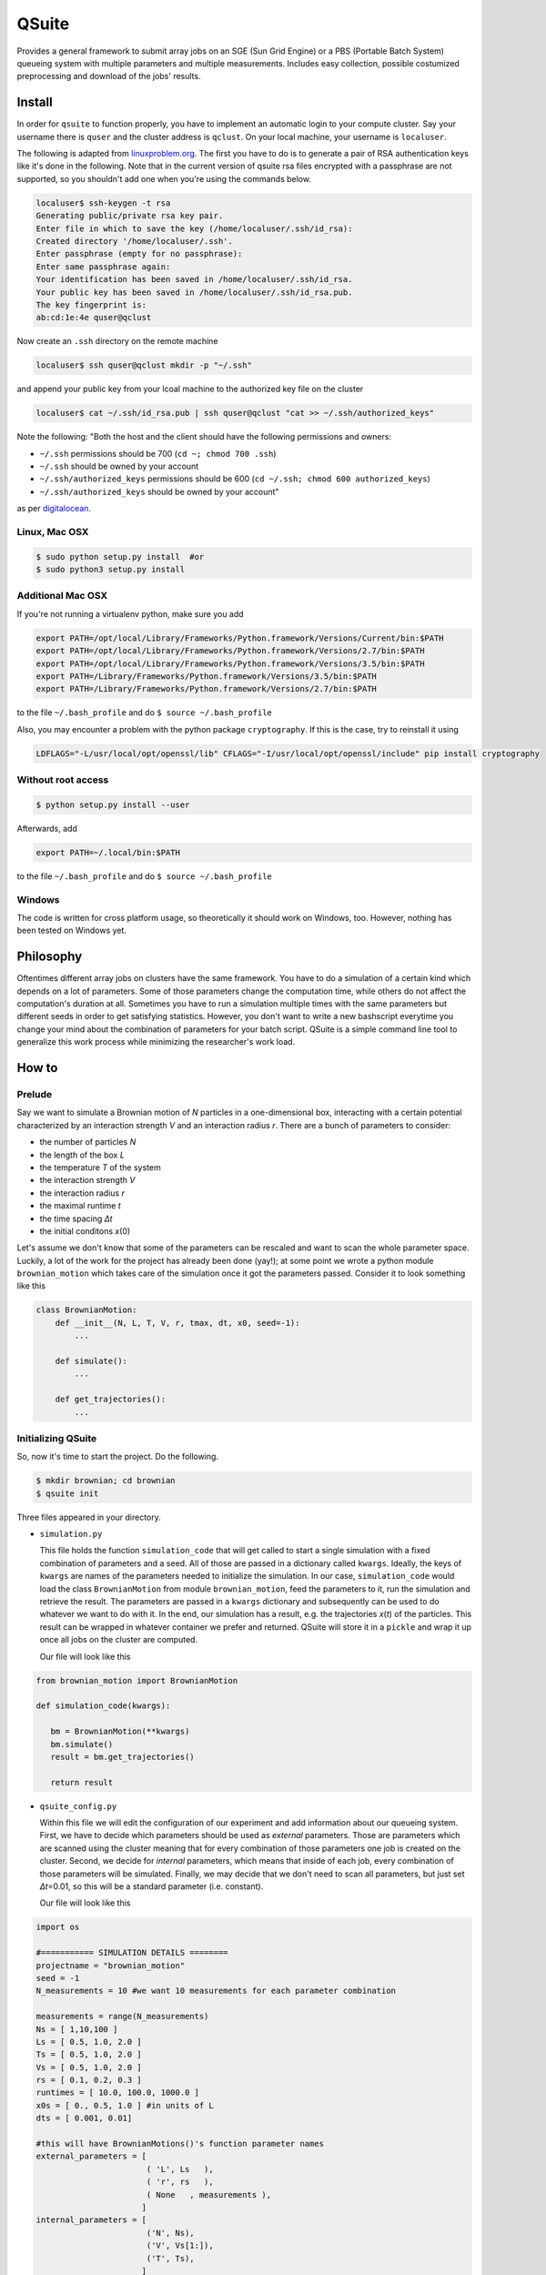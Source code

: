 QSuite
======

Provides a general framework to submit array jobs on an SGE (Sun Grid
Engine) or a PBS (Portable Batch System) queueing system with multiple
parameters and multiple measurements. Includes easy collection, possible
costumized preprocessing and download of the jobs' results.

Install
-------

In order for ``qsuite`` to function properly, you have to implement an
automatic login to your compute cluster. Say your username there is
``quser`` and the cluster address is ``qclust``. On your local machine,
your username is ``localuser``.

The following is adapted from
`linuxproblem.org <http://www.linuxproblem.org/art_9.html>`__. The first
you have to do is to generate a pair of RSA authentication keys like
it's done in the following. Note that in the current version of qsuite
rsa files encrypted with a passphrase are not supported, so you
shouldn't add one when you're using the commands below.

.. code:: bash

   localuser$ ssh-keygen -t rsa
   Generating public/private rsa key pair.
   Enter file in which to save the key (/home/localuser/.ssh/id_rsa): 
   Created directory '/home/localuser/.ssh'.
   Enter passphrase (empty for no passphrase): 
   Enter same passphrase again: 
   Your identification has been saved in /home/localuser/.ssh/id_rsa.
   Your public key has been saved in /home/localuser/.ssh/id_rsa.pub.
   The key fingerprint is:
   ab:cd:1e:4e quser@qclust

Now create an ``.ssh`` directory on the remote machine

.. code:: bash

   localuser$ ssh quser@qclust mkdir -p "~/.ssh"

and append your public key from your lcoal machine to the authorized key
file on the cluster

.. code:: bash

   localuser$ cat ~/.ssh/id_rsa.pub | ssh quser@qclust "cat >> ~/.ssh/authorized_keys"

Note the following: "Both the host and the client should have the
following permissions and owners:

-  ``~/.ssh`` permissions should be 700 (``cd ~; chmod 700 .ssh``)
-  ``~/.ssh`` should be owned by your account
-  ``~/.ssh/authorized_keys`` permissions should be 600
   (``cd ~/.ssh; chmod 600 authorized_keys``)
-  ``~/.ssh/authorized_keys`` should be owned by your account"

as per
`digitalocean <https://www.digitalocean.com/docs/droplets/resources/troubleshooting-ssh/authentication/>`__.

Linux, Mac OSX
~~~~~~~~~~~~~~

.. code:: bash

   $ sudo python setup.py install  #or
   $ sudo python3 setup.py install

Additional Mac OSX
~~~~~~~~~~~~~~~~~~

If you're not running a virtualenv python, make sure you add

.. code:: bash

   export PATH=/opt/local/Library/Frameworks/Python.framework/Versions/Current/bin:$PATH
   export PATH=/opt/local/Library/Frameworks/Python.framework/Versions/2.7/bin:$PATH
   export PATH=/opt/local/Library/Frameworks/Python.framework/Versions/3.5/bin:$PATH
   export PATH=/Library/Frameworks/Python.framework/Versions/3.5/bin:$PATH
   export PATH=/Library/Frameworks/Python.framework/Versions/2.7/bin:$PATH

to the file ``~/.bash_profile`` and do ``$ source ~/.bash_profile``

Also, you may encounter a problem with the python package
``cryptography``. If this is the case, try to reinstall it using

.. code:: bash

   LDFLAGS="-L/usr/local/opt/openssl/lib" CFLAGS="-I/usr/local/opt/openssl/include" pip install cryptography

Without root access
~~~~~~~~~~~~~~~~~~~

.. code:: bash

   $ python setup.py install --user

Afterwards, add

.. code:: bash

   export PATH=~/.local/bin:$PATH

to the file ``~/.bash_profile`` and do ``$ source ~/.bash_profile``

Windows
~~~~~~~

The code is written for cross platform usage, so theoretically it should
work on Windows, too. However, nothing has been tested on Windows yet.

Philosophy
----------

Oftentimes different array jobs on clusters have the same framework. You
have to do a simulation of a certain kind which depends on a lot of
parameters. Some of those parameters change the computation time, while
others do not affect the computation's duration at all. Sometimes you
have to run a simulation multiple times with the same parameters but
different seeds in order to get satisfying statistics. However, you
don't want to write a new bashscript everytime you change your mind
about the combination of parameters for your batch script. QSuite is a
simple command line tool to generalize this work process while
minimizing the researcher's work load.

How to
------

Prelude
~~~~~~~

Say we want to simulate a Brownian motion of *N* particles in a
one-dimensional box, interacting with a certain potential characterized
by an interaction strength *V* and an interaction radius *r*. There are
a bunch of parameters to consider:

-  the number of particles *N*
-  the length of the box *L*
-  the temperature *T* of the system
-  the interaction strength *V*
-  the interaction radius *r*
-  the maximal runtime *t*
-  the time spacing *Δt*
-  the initial conditons *x*\ (0)

Let's assume we don't know that some of the parameters can be rescaled
and want to scan the whole parameter space. Luckily, a lot of the work
for the project has already been done (yay!); at some point we wrote a
python module ``brownian_motion`` which takes care of the simulation
once it got the parameters passed. Consider it to look something like
this

.. code:: python

   class BrownianMotion:
       def __init__(N, L, T, V, r, tmax, dt, x0, seed=-1):
           ...

       def simulate():
           ...

       def get_trajectories():
           ...

Initializing QSuite
~~~~~~~~~~~~~~~~~~~

So, now it's time to start the project. Do the following.

.. code:: bash

   $ mkdir brownian; cd brownian
   $ qsuite init

Three files appeared in your directory.

-  ``simulation.py``

   This file holds the function ``simulation_code`` that will get called
   to start a single simulation with a fixed combination of parameters
   and a seed. All of those are passed in a dictionary called
   ``kwargs``. Ideally, the keys of ``kwargs`` are names of the
   parameters needed to initialize the simulation. In our case,
   ``simulation_code`` would load the class ``BrownianMotion`` from
   module ``brownian_motion``, feed the parameters to it, run the
   simulation and retrieve the result. The parameters are passed in a
   ``kwargs`` dictionary and subsequently can be used to do whatever we
   want to do with it. In the end, our simulation has a result, e.g. the
   trajectories *x*\ (*t*) of the particles. This result can be wrapped
   in whatever container we prefer and returned. QSuite will store it in
   a ``pickle`` and wrap it up once all jobs on the cluster are
   computed.

   Our file will look like this

.. code:: python

   from brownian_motion import BrownianMotion

   def simulation_code(kwargs):

      bm = BrownianMotion(**kwargs)
      bm.simulate()
      result = bm.get_trajectories()

      return result

-  ``qsuite_config.py``

   Within fhis file we will edit the configuration of our experiment and
   add information about our queueing system. First, we have to decide
   which parameters should be used as *external* parameters. Those are
   parameters which are scanned using the cluster meaning that for every
   combination of those parameters one job is created on the cluster.
   Second, we decide for *internal* parameters, which means that inside
   of each job, every combination of those parameters will be simulated.
   Finally, we may decide that we don't need to scan all parameters, but
   just set *Δt*\ =0.01, so this will be a standard parameter (i.e.
   constant).

   Our file will look like this

.. code:: python

   import os 

   #=========== SIMULATION DETAILS ========
   projectname = "brownian_motion"
   seed = -1
   N_measurements = 10 #we want 10 measurements for each parameter combination

   measurements = range(N_measurements)
   Ns = [ 1,10,100 ]
   Ls = [ 0.5, 1.0, 2.0 ]
   Ts = [ 0.5, 1.0, 2.0 ]
   Vs = [ 0.5, 1.0, 2.0 ]
   rs = [ 0.1, 0.2, 0.3 ]
   runtimes = [ 10.0, 100.0, 1000.0 ]
   x0s = [ 0., 0.5, 1.0 ] #in units of L
   dts = [ 0.001, 0.01]

   #this will have BrownianMotions()'s function parameter names
   external_parameters = [
                          ( 'L', Ls   ),
                          ( 'r', rs   ),
                          ( None   , measurements ),
                         ]
   internal_parameters = [
                          ('N', Ns),
                          ('V', Vs[1:]),
                          ('T', Ts),
                         ]
   standard_parameters = [
                          ( 'dt', dts[1] ),
                          ( 'x0', x0s[0] ),
                          ( 'tmax', runtimes[-1] ),
                         ]
   #if this is true, only the simulation time will be saved and wrapped
   only_save_times = False

   #============== QUEUE ==================
   queue = "SGE"
   memory = "1G"
   priority = 0

   #============ CLUSTER SETTINGS ============
   username = "user"
   server = "server"
   useratserver = username + u'@' + server

   shell = "/bin/bash"
   pythonpath = "/usr/bin/python"
   basename = "bm_const_dt"
   name = basename + "_NMEAS_" + str(N_measurements) + "_ONLYSAVETIME_" + str(only_save_times)
   serverpath = "/home/"+username +"/"+ projectname + "/" + name 
   resultpath = serverpath + "/results"

   #=======================================
   localpath = os.path.join(os.getcwd(),"results_"+name)

   #========================
   #since we need the updated source code of the brownian_motion module on the server,
   #we add the git repo to get updated and installed.
   git_repos = [
                  ( "/home/"+username+"/brownian-motion", pythonpath + " setup.py install --user" )
               ]

-  ``.qsuite``

   This is a local QSuite configuration file which keeps track of the
   files relevant to your project. Don't mess around with it! Or do,
   what do I care.

Submitting the job
~~~~~~~~~~~~~~~~~~

.. code:: bash

   $ qsuite submit

Alternatively ``$ qsuite start``. This will create a local directory
``results_${name}`` where all your relevant files will be copied to. It
then copies all relevant files to the queueing system and submits the
job.

In case something went wrong in a job and it crashed or you deleted it,
you can resubmit that job using

.. code:: bash

   $ qsuite submit $ARRAY_ID

where ``$ARRAY_ID`` is the job number for which you want to restart the
calculation. Note that the job must have been submitted before. You can
also submit ranges of array IDs and multiple array IDs, e.g.

.. code:: bash

   $ qsuite submit 1 65 578-1000 3

Sometimes you want to resubmit all jobs which had an error or all jobs
which are still in "waiting..." mode (because there was an uncaught
error). You can do

.. code:: bash

   $ qsuite submit err        # submits all jobs which had a caught error
   $ qsuite submit wait       # submits all jobs which are in waiting status
   $ qsuite submit err wait   # submits all jobs which are in either of above

where ``$ARRAY_ID`` is the job number for which you want to restart the
calculation. Note that the job must have been submitted before.

Basic functions
---------------

Seed behavior
~~~~~~~~~~~~~

QSuite checks for the variable ``seed`` in the file
``qsuite_config.py``. If it is set, if it is not ``None`` and if it is
``>= 0``, each parameter configuration gets an own seed, which is
``seed + ip`` where ``ip`` is the integer id of the parameter
configuration. It will be passed as ``kwargs['seed']`` to the simulation
function. If ``seed``, however, is a keyword already set by the user,
the parameter seed will be passed as ``kwargs['randomseed']``.

Error handling
~~~~~~~~~~~~~~

Putting errors in code is each scientist's favorite hobby. Hence,
``qsuite`` catches occuring errors and writes them into progress files,
s.t. you can see the job is not running anymore by typing
``qsuite stat``. However, often you want to explicitly see the errors.
Hence, you can use

.. code:: bash

   $ qsuite err $ARRAY_ID

where ``$ARRAY_ID`` is the job number for which you want to see the
error (starts counting at 1). This is the number which is left from the
progress bar when you call ``qsuite stat``. If everything failed, you
can just do

.. code:: bash

   $ qsuite err

and ``qsuite`` automatically assumes that you mean the job with array ID
1.

Wrap the results
~~~~~~~~~~~~~~~~

Once the job is finished, do

.. code:: bash

   $ qsuite wrap

The results are now stored in ``${serverpath}/results/results.p.gz`` and
``${serverpath}/results/times.p`` and can be downloaded via
``$ qsuite get all``. Beware! The result file will be compressed with
the ``gzip`` format.

Copy files from the server directory to your local working directory
~~~~~~~~~~~~~~~~~~~~~~~~~~~~~~~~~~~~~~~~~~~~~~~~~~~~~~~~~~~~~~~~~~~~

.. code:: bash

   $ qsuite get <filename without path> #get file from server directory
   $ qsuite get         #get customly wrapped files from server/result directory
   $ qsuite get results #get customly wrapped files from server/result directory (yes, same as $ qsuite get)
   $ qsuite get all     #get all wrapped files from server/result directory

Beware! Pickled files will be compressed with the ``gzip`` module. Load
them with
``import pickle; import gzip; pickle.load(gzip.open('filename','rb'))``
or unzip them using ``gzip -d results.p.gz``

Preprocess data locally
~~~~~~~~~~~~~~~~~~~~~~~

Often enough ``results.p.gz`` contains a g-zipped array of floats which
you need as a numpy array or as mean and error. After downloading (and
without necessary unzipping), change to the result directory

.. code:: bash

   $ cd results_$NAME/      # contains result.p or results.p.gz
   $ qsuite convert numpy   # unzips results.p.gz, loads, converts to numpy array, saves as `./results.npy`
   $ qsuite convert meanerr # does everything as `convert numpy` does, then looks builds mean and error over all measurements. Saves as `./results.mean_err.npz`

You can load ``./results.mean_err.npz`` as

.. code:: python

   import numpy as np
   data = np.load('./results_mean_err.npz')
   mean = data['mean']
   err = data['err']

Customized wrapping
~~~~~~~~~~~~~~~~~~~

Often you don't want all of the results, but a prepared version so you
don't have to download everything. To this end, there's a template file
for customized wrapping. You can get this template by typing

.. code:: bash

   $ qsuite init customwrap

This copies the template to your working directory and will scp it to
the server directory when you submit the job. In case you already have a
customwrap-file, you can add it as

.. code:: bash

   $ qsuite set customwrap <filename>

When the job is done and the results are wrapped with ``$ qsuite wrap``,
you can call

.. code:: bash

   $ qsuite customwrap
   $ qsuite get

and the customly wrapped results will be copied to your local results
directory. Beware! The pickled result files will be compressed with the
``gzip`` module. Load them with
``import pickle; import gzip; pickle.load(gzip.open('filename','rb'))``.

Update git repositories on the server
~~~~~~~~~~~~~~~~~~~~~~~~~~~~~~~~~~~~~

In the configuration file you can add git repositories which should be
updated on the server. Add them to the list ``git_repos`` as a tuple.
The first entry of the tuple should be the absolute path to the
repository on the server and the second entry should be code which has
to be executed after pulling (e.g. ``python setup.py install --user``).
Optionally, you can add a third tuple entry with the remote address of
the repository (in case the repository is not yet present on the
server).

So the section in the configuration file could look like:

.. code:: python

   git_repos = [
                 ( "/home/"+username+"/qsuite",
                   "python setup.py install --user",
                   "https://github.com/benmaier/qsuite.git"
                 )
               ]

If everything's configured, you can do

.. code:: bash

   $ qsuite gitupdate  #or shorter:
   $ qsuite git

to update everything necessary on the server. You don't have to, because
``$ qsuite submit`` will do that anyway.

Add other files that qsuite should copy to the server
~~~~~~~~~~~~~~~~~~~~~~~~~~~~~~~~~~~~~~~~~~~~~~~~~~~~~

(or remove, s.t. those won't be copied anymore).

.. code:: bash

   $ qsuite add <filename(s)>
   $ qsuite rm <filename(s)>

This does not remove the file from the local directory. It just won't be
copied anymore.

Add a shell script to be executed before submission
~~~~~~~~~~~~~~~~~~~~~~~~~~~~~~~~~~~~~~~~~~~~~~~~~~~

.. code:: bash

   $ qsuite set exec <filename>

Change the filenames of the configuration and simulation files to other files
~~~~~~~~~~~~~~~~~~~~~~~~~~~~~~~~~~~~~~~~~~~~~~~~~~~~~~~~~~~~~~~~~~~~~~~~~~~~~

.. code:: bash

   $ qsuite set cfg <filename>
   $ qsuite set sim <filename>

Copy files to the server directory from your local working directory
~~~~~~~~~~~~~~~~~~~~~~~~~~~~~~~~~~~~~~~~~~~~~~~~~~~~~~~~~~~~~~~~~~~~

.. code:: bash

   $ qsuite scp <filename without path>

Alternatively: ``$ qsuite sftp <filename>`` or
``$ qsuite ftp <filename>`` (internally, copying is done via the sftp
protocol).

Execute a command on the server
~~~~~~~~~~~~~~~~~~~~~~~~~~~~~~~

Careful! It's not interactive yet, so you won't be able to enter
passwords or answer questions or anything of that matter.

.. code:: bash

   $ qsuite ssh "command series"

If you want to do something in the server directory of the project, you
can use the keyword ``DIR``, e.g.

.. code:: bash

   $ qsuite ssh "ls DIR/results/"

and qsuite will replace it with the right path given in
``qsuite_config.py``.

Change the default files for configuration and simulation
~~~~~~~~~~~~~~~~~~~~~~~~~~~~~~~~~~~~~~~~~~~~~~~~~~~~~~~~~

This will copy the file to the ``.qsuite`` directory in the user's home
directory.

.. code:: bash

   $ qsuite set defaultcfg <filename>
   $ qsuite set defaultsim <filename>
   $ qsuite set defaultcustomwrap <filename>

You can reset this to the initial template files via

.. code:: bash

   $ qsuite reset defaultcfg 
   $ qsuite reset defaultsim 
   $ qsuite reset defaultcustomwrap 

Checking the job status
~~~~~~~~~~~~~~~~~~~~~~~

The following gives you a fancy output with a progress bar and an
estimated time remaining.

.. code:: bash

   $ qsuite stat

Sometimes, it's helpful to see which parameters a certain job has in
order to figure out why it's running so slowly. Do

.. code:: bash

   $ qsuite stat p

The following gives you the standard queue output.

.. code:: bash

   $ qsuite qstat      #shows all jobs of the user 
   $ qsuite qstat all  #shows the whole queue
   $ qsuite qstat job  #shows the status of the current job

Alternatives to ``qstat`` are ``stat`` and ``status``.

Estimate the size of the produced data
~~~~~~~~~~~~~~~~~~~~~~~~~~~~~~~~~~~~~~

.. code:: bash

   $ qsuite estimate $NUMBER_OF_BYTES_PER_PARAMETER_COMBINATION
   $ qsuite estimatespace $NUMBER_OF_BYTES_PER_PARAMETER_COMBINATION
   $ qsuite data $NUMBER_OF_BYTES_PER_PARAMETER_COMBINATION

Give an estimation of the size of the produced data. An example is the
following. Your function ``simulation_code`` returns a list of 2
``numpy``-arrays, each containing 100 ``numpy``-floats. Each of those
floats has a size of 8 bytes. Now you can estimate the size of the
produced data as

.. code:: bash

   $ qsuite estimate "2*100*8"

and qsuite automatically evaluates the multiplication.

Testing the simulation locally
~~~~~~~~~~~~~~~~~~~~~~~~~~~~~~

.. code:: bash

   $ qsuite test                    # tests job with external job id 0 and saves in ./.test
   $ qsuite test $EXTERNALJOBID     # tests job with given external job id and saves in ./.test
   $ qsuite test $EXTERNALJOBID <directory>    # tests job with given external job id and saves in <directory>

Computing everything locally
~~~~~~~~~~~~~~~~~~~~~~~~~~~~

In your ``qsuite_config.py`` add the line

.. code:: python

   n_local_cpus = X

where X is the number of free CPUs that you can use for local
computations. If this line is not given, ``qsuite`` assumes
``n_local_cpus = 1``.

Do

.. code:: bash

   $ qsuite local

The results will be subsequently wrapped locally and moved to the
simulation directory. However, if there occurs an error you can wrap
manually with

.. code:: bash

   $ qsuite wrap local

Changing the order of the result array
~~~~~~~~~~~~~~~~~~~~~~~~~~~~~~~~~~~~~~

Sometimes, you wrote an anlysis script that expects the indices of the
result array/list to be ordered in a certain way. However, you might
have changed the order of the parameters in the ``qsuite_config``-file
for various reasons. Instead of changing the indexing in the analysis
file, you can simply load the results and define a new parameter order.
For instance, your config was set up as follows:

.. code:: python

   external_parameters = [
                           ( 'r0', r0s),
                           ( 'w0', w0s),
                           ( None   , measurements ),
                         ]
   internal_parameters = [
                           ('p5', p5s),
                         ]

However, in your analysis file you want to access the results as
``data[iw0,ir0,meas,ip5]``. What you can do is to set up the following
in your analysis file

.. code:: python

   import numpy as np
   from qsuite.tools import change_result_parameter_order, change_meanerr_parameter_order

   with open('results.npy','rb') as f:
       data = np.load(f)
       data_new = change_result_parameter_order(data,['w0','r0',None,'p5'])

   with open('results_mean_err.npz','rb') as f:
       data = np.load(f)
       mean = data['mean']
       mean_new = change_meanerr_parameter_order(mean,['w0','r0','p5'])

Then, the new arrays carry the data in the desired order. Also works on
the original pickled list.

